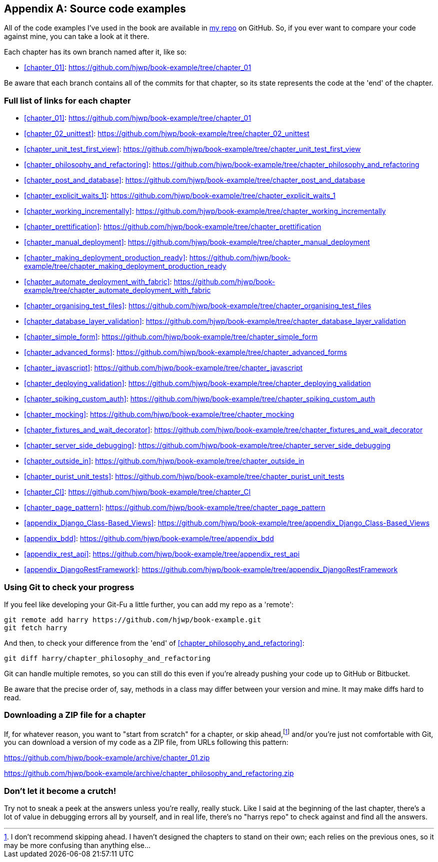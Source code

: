 [[appendix_github_links]]
[appendix]
Source code examples
--------------------

((("code examples, obtaining and using")))All of the code examples I've used in
the book are available in https://github.com/hjwp/book-example/[my repo] on
GitHub.  So, if you ever want to compare your code against mine, you can take a
look at it there.

Each chapter has its own branch named after it, like so:

* <<chapter_01>>: https://github.com/hjwp/book-example/tree/chapter_01

Be aware that each branch contains all of the commits for that chapter,
so its state represents the code at the 'end' of the chapter.

Full list of links for each chapter
~~~~~~~~~~~~~~~~~~~~~~~~~~~~~~~~~~~

* <<chapter_01>>: https://github.com/hjwp/book-example/tree/chapter_01
* <<chapter_02_unittest>>: https://github.com/hjwp/book-example/tree/chapter_02_unittest
* <<chapter_unit_test_first_view>>: https://github.com/hjwp/book-example/tree/chapter_unit_test_first_view
* <<chapter_philosophy_and_refactoring>>: https://github.com/hjwp/book-example/tree/chapter_philosophy_and_refactoring
* <<chapter_post_and_database>>: https://github.com/hjwp/book-example/tree/chapter_post_and_database
* <<chapter_explicit_waits_1>>: https://github.com/hjwp/book-example/tree/chapter_explicit_waits_1
* <<chapter_working_incrementally>>: https://github.com/hjwp/book-example/tree/chapter_working_incrementally
* <<chapter_prettification>>: https://github.com/hjwp/book-example/tree/chapter_prettification
* <<chapter_manual_deployment>>: https://github.com/hjwp/book-example/tree/chapter_manual_deployment
* <<chapter_making_deployment_production_ready>>: https://github.com/hjwp/book-example/tree/chapter_making_deployment_production_ready
* <<chapter_automate_deployment_with_fabric>>: https://github.com/hjwp/book-example/tree/chapter_automate_deployment_with_fabric
* <<chapter_organising_test_files>>: https://github.com/hjwp/book-example/tree/chapter_organising_test_files
* <<chapter_database_layer_validation>>: https://github.com/hjwp/book-example/tree/chapter_database_layer_validation
* <<chapter_simple_form>>: https://github.com/hjwp/book-example/tree/chapter_simple_form
* <<chapter_advanced_forms>>: https://github.com/hjwp/book-example/tree/chapter_advanced_forms
* <<chapter_javascript>>: https://github.com/hjwp/book-example/tree/chapter_javascript
* <<chapter_deploying_validation>>: https://github.com/hjwp/book-example/tree/chapter_deploying_validation
* <<chapter_spiking_custom_auth>>: https://github.com/hjwp/book-example/tree/chapter_spiking_custom_auth
* <<chapter_mocking>>: https://github.com/hjwp/book-example/tree/chapter_mocking
* <<chapter_fixtures_and_wait_decorator>>: https://github.com/hjwp/book-example/tree/chapter_fixtures_and_wait_decorator
* <<chapter_server_side_debugging>>: https://github.com/hjwp/book-example/tree/chapter_server_side_debugging
* <<chapter_outside_in>>: https://github.com/hjwp/book-example/tree/chapter_outside_in
* <<chapter_purist_unit_tests>>: https://github.com/hjwp/book-example/tree/chapter_purist_unit_tests
* <<chapter_CI>>: https://github.com/hjwp/book-example/tree/chapter_CI
* <<chapter_page_pattern>>: https://github.com/hjwp/book-example/tree/chapter_page_pattern
* <<appendix_Django_Class-Based_Views>>: https://github.com/hjwp/book-example/tree/appendix_Django_Class-Based_Views
* <<appendix_bdd>>: https://github.com/hjwp/book-example/tree/appendix_bdd
* <<appendix_rest_api>>: https://github.com/hjwp/book-example/tree/appendix_rest_api
* <<appendix_DjangoRestFramework>>: https://github.com/hjwp/book-example/tree/appendix_DjangoRestFramework



Using Git to check your progress
~~~~~~~~~~~~~~~~~~~~~~~~~~~~~~~~

If you feel like developing your Git-Fu a little further, you can add
my repo as a 'remote':

[role="skipme"]
-----
git remote add harry https://github.com/hjwp/book-example.git
git fetch harry
-----

And then, to check your difference from the 'end' of <<chapter_philosophy_and_refactoring>>:

[role="skipme"]
----
git diff harry/chapter_philosophy_and_refactoring
----

Git can handle multiple remotes, so you can still do this even if you're
already pushing your code up to GitHub or Bitbucket.

Be aware that the precise order of, say, methods in a class may differ
between your version and mine.  It may make diffs hard to read.

Downloading a ZIP file for a chapter
~~~~~~~~~~~~~~~~~~~~~~~~~~~~~~~~~~~~

If, for whatever reason, you want to "start from scratch" for a chapter, or
skip ahead,footnote:[I don't recommend skipping ahead. I haven't designed the
chapters to stand on their own; each relies on the previous ones, so it may be
more confusing than anything else...]
and/or you're just not comfortable with Git, you can download a version of my
code as a ZIP file, from URLs following this pattern:

https://github.com/hjwp/book-example/archive/chapter_01.zip

https://github.com/hjwp/book-example/archive/chapter_philosophy_and_refactoring.zip


Don't let it become a crutch!
~~~~~~~~~~~~~~~~~~~~~~~~~~~~~

Try not to sneak a peek at the answers unless you're really, really stuck.
Like I said at the beginning of the last chapter, there's a lot of value in
debugging errors all by yourself, and in real life, there's no "harrys repo" to
check against and find all the answers.

